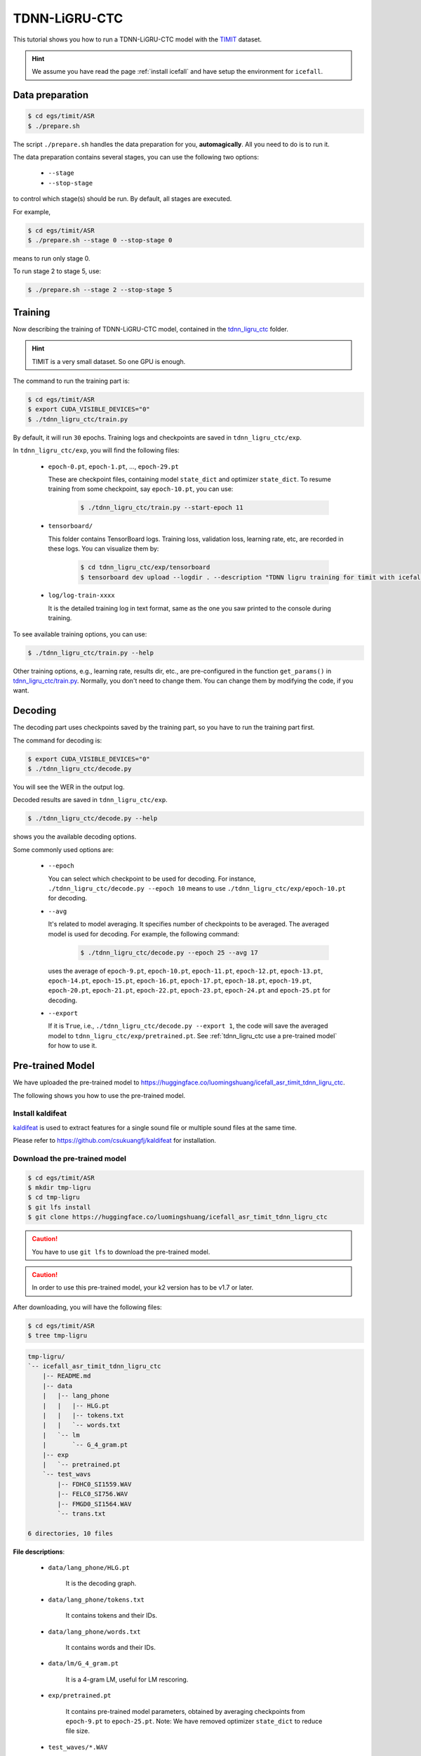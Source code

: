 TDNN-LiGRU-CTC
=============

This tutorial shows you how to run a TDNN-LiGRU-CTC model with the `TIMIT <https://data.deepai.org/timit.zip>`_ dataset.


.. HINT::

  We assume you have read the page :ref:`install icefall` and have setup
  the environment for ``icefall``.


Data preparation
----------------

.. code-block:: bash

  $ cd egs/timit/ASR
  $ ./prepare.sh

The script ``./prepare.sh`` handles the data preparation for you, **automagically**.
All you need to do is to run it.

The data preparation contains several stages, you can use the following two
options:

  - ``--stage``
  - ``--stop-stage``

to control which stage(s) should be run. By default, all stages are executed.


For example,

.. code-block:: bash

  $ cd egs/timit/ASR
  $ ./prepare.sh --stage 0 --stop-stage 0

means to run only stage 0.

To run stage 2 to stage 5, use:

.. code-block:: bash

  $ ./prepare.sh --stage 2 --stop-stage 5


Training
--------

Now describing the training of TDNN-LiGRU-CTC model, contained in
the `tdnn_ligru_ctc <https://github.com/k2-fsa/icefall/tree/master/egs/timit/ASR/tdnn_ligru_ctc>`_
folder.

.. HINT::

  TIMIT is a very small dataset. So one GPU is enough.

The command to run the training part is:

.. code-block:: bash

  $ cd egs/timit/ASR
  $ export CUDA_VISIBLE_DEVICES="0"
  $ ./tdnn_ligru_ctc/train.py

By default, it will run ``30`` epochs. Training logs and checkpoints are saved
in ``tdnn_ligru_ctc/exp``.

In ``tdnn_ligru_ctc/exp``, you will find the following files:

  - ``epoch-0.pt``, ``epoch-1.pt``, ..., ``epoch-29.pt``

    These are checkpoint files, containing model ``state_dict`` and optimizer ``state_dict``.
    To resume training from some checkpoint, say ``epoch-10.pt``, you can use:

      .. code-block:: bash

        $ ./tdnn_ligru_ctc/train.py --start-epoch 11

  - ``tensorboard/``

    This folder contains TensorBoard logs. Training loss, validation loss, learning
    rate, etc, are recorded in these logs. You can visualize them by:

      .. code-block:: bash

        $ cd tdnn_ligru_ctc/exp/tensorboard
        $ tensorboard dev upload --logdir . --description "TDNN ligru training for timit with icefall"

  - ``log/log-train-xxxx``

    It is the detailed training log in text format, same as the one
    you saw printed to the console during training.


To see available training options, you can use:

.. code-block:: bash

  $ ./tdnn_ligru_ctc/train.py --help

Other training options, e.g., learning rate, results dir, etc., are
pre-configured in the function ``get_params()``
in `tdnn_ligru_ctc/train.py <https://github.com/k2-fsa/icefall/blob/master/egs/timit/ASR/tdnn_ligru_ctc/train.py>`_.
Normally, you don't need to change them. You can change them by modifying the code, if
you want.

Decoding
--------

The decoding part uses checkpoints saved by the training part, so you have
to run the training part first.

The command for decoding is:

.. code-block:: bash

  $ export CUDA_VISIBLE_DEVICES="0"
  $ ./tdnn_ligru_ctc/decode.py

You will see the WER in the output log.

Decoded results are saved in ``tdnn_ligru_ctc/exp``.

.. code-block:: bash

  $ ./tdnn_ligru_ctc/decode.py --help

shows you the available decoding options.

Some commonly used options are:

  - ``--epoch``

    You can select which checkpoint to be used for decoding.
    For instance, ``./tdnn_ligru_ctc/decode.py --epoch 10`` means to use
    ``./tdnn_ligru_ctc/exp/epoch-10.pt`` for decoding.

  - ``--avg``

    It's related to model averaging. It specifies number of checkpoints
    to be averaged. The averaged model is used for decoding.
    For example, the following command:

      .. code-block:: bash

        $ ./tdnn_ligru_ctc/decode.py --epoch 25 --avg 17

    uses the average of ``epoch-9.pt``, ``epoch-10.pt``, ``epoch-11.pt``, 
    ``epoch-12.pt``, ``epoch-13.pt``, ``epoch-14.pt``, ``epoch-15.pt``, 
    ``epoch-16.pt``, ``epoch-17.pt``, ``epoch-18.pt``, ``epoch-19.pt``, 
    ``epoch-20.pt``, ``epoch-21.pt``, ``epoch-22.pt``, ``epoch-23.pt``, 
    ``epoch-24.pt`` and ``epoch-25.pt``
    for decoding.

  - ``--export``

    If it is ``True``, i.e., ``./tdnn_ligru_ctc/decode.py --export 1``, the code
    will save the averaged model to ``tdnn_ligru_ctc/exp/pretrained.pt``.
    See :ref:`tdnn_ligru_ctc use a pre-trained model` for how to use it.


.. _tdnn_ligru_ctc use a pre-trained model:

Pre-trained Model
-----------------

We have uploaded the pre-trained model to
`<https://huggingface.co/luomingshuang/icefall_asr_timit_tdnn_ligru_ctc>`_.

The following shows you how to use the pre-trained model.


Install kaldifeat
~~~~~~~~~~~~~~~~~

`kaldifeat <https://github.com/csukuangfj/kaldifeat>`_ is used to
extract features for a single sound file or multiple sound files
at the same time.

Please refer to `<https://github.com/csukuangfj/kaldifeat>`_ for installation.

Download the pre-trained model
~~~~~~~~~~~~~~~~~~~~~~~~~~~~~~

.. code-block:: bash

  $ cd egs/timit/ASR
  $ mkdir tmp-ligru
  $ cd tmp-ligru
  $ git lfs install
  $ git clone https://huggingface.co/luomingshuang/icefall_asr_timit_tdnn_ligru_ctc

.. CAUTION::

  You have to use ``git lfs`` to download the pre-trained model.

.. CAUTION::

  In order to use this pre-trained model, your k2 version has to be v1.7 or later.

After downloading, you will have the following files:

.. code-block:: bash

  $ cd egs/timit/ASR
  $ tree tmp-ligru

.. code-block:: bash

  tmp-ligru/
  `-- icefall_asr_timit_tdnn_ligru_ctc
      |-- README.md
      |-- data
      |   |-- lang_phone
      |   |   |-- HLG.pt
      |   |   |-- tokens.txt
      |   |   `-- words.txt
      |   `-- lm
      |       `-- G_4_gram.pt
      |-- exp
      |   `-- pretrained.pt
      `-- test_wavs
          |-- FDHC0_SI1559.WAV
          |-- FELC0_SI756.WAV
          |-- FMGD0_SI1564.WAV
          `-- trans.txt

  6 directories, 10 files

**File descriptions**:

  - ``data/lang_phone/HLG.pt``

      It is the decoding graph.

  - ``data/lang_phone/tokens.txt``

      It contains tokens and their IDs.

  - ``data/lang_phone/words.txt``

      It contains words and their IDs.

  - ``data/lm/G_4_gram.pt``

      It is a 4-gram LM, useful for LM rescoring.

  - ``exp/pretrained.pt``

      It contains pre-trained model parameters, obtained by averaging
      checkpoints from ``epoch-9.pt`` to ``epoch-25.pt``.
      Note: We have removed optimizer ``state_dict`` to reduce file size.

  - ``test_waves/*.WAV``

      It contains some test sound files from timit ``TEST`` dataset.

  - ``test_waves/trans.txt``

      It contains the reference transcripts for the sound files in ``test_waves/``.

The information of the test sound files is listed below:

.. code-block:: bash

  $ ffprobe -show_format tmp-ligru/icefall_asr_timit_tdnn_ligru_ctc/test_waves/FDHC0_SI1559.WAV

  Input #0, nistsphere, from 'tmp-ligru/icefall_asr_timit_tdnn_ligru_ctc/test_waves/FDHC0_SI1559.WAV':
  Metadata:
    database_id     : TIMIT
    database_version: 1.0
    utterance_id    : dhc0_si1559
    sample_min      : -4176
    sample_max      : 5984
  Duration: 00:00:03.40, bitrate: 258 kb/s
    Stream #0:0: Audio: pcm_s16le, 16000 Hz, 1 channels, s16, 256 kb/s

  $ ffprobe -show_format tmp-ligru/icefall_asr_timit_tdnn_ligru_ctc/test_waves/FELC0_SI756.WAV

  Input #0, nistsphere, from 'tmp-ligru/icefall_asr_timit_tdnn_ligru_ctc/test_waves/FELC0_SI756.WAV':
  Metadata:
    database_id     : TIMIT
    database_version: 1.0
    utterance_id    : elc0_si756
    sample_min      : -1546
    sample_max      : 1989
  Duration: 00:00:04.19, bitrate: 257 kb/s
    Stream #0:0: Audio: pcm_s16le, 16000 Hz, 1 channels, s16, 256 kb/s

  $ ffprobe -show_format tmp-ligru/icefall_asr_timit_tdnn_ligru_ctc/test_waves/FMGD0_SI1564.WAV

  Input #0, nistsphere, from 'tmp-ligru/icefall_asr_timit_tdnn_ligru_ctc/test_waves/FMGD0_SI1564.WAV':
  Metadata:
    database_id     : TIMIT
    database_version: 1.0
    utterance_id    : mgd0_si1564
    sample_min      : -7626
    sample_max      : 10573
  Duration: 00:00:04.44, bitrate: 257 kb/s
    Stream #0:0: Audio: pcm_s16le, 16000 Hz, 1 channels, s16, 256 kb/s


Inference with a pre-trained model
~~~~~~~~~~~~~~~~~~~~~~~~~~~~~~~~~~

.. code-block:: bash

  $ cd egs/timit/ASR
  $ ./tdnn_ligru_ctc/pretrained.py --help

shows the usage information of ``./tdnn_ligru_ctc/pretrained.py``.

To decode with ``1best`` method, we can use:

.. code-block:: bash

  ./tdnn_ligru_ctc/pretrained.py 
    --method 1best
    --checkpoint ./tmp-ligru/icefall_asr_timit_tdnn_ligru_ctc/exp/pretrained_average_16_25.pt 
    --words-file ./tmp-ligru/icefall_asr_timit_tdnn_ligru_ctc/data/lang_phone/words.txt 
    --HLG ./tmp-ligru/icefall_asr_timit_tdnn_ligru_ctc/data/lang_phone/HLG.pt 
    ./tmp-ligru/icefall_asr_timit_tdnn_ligru_ctc/test_waves/FDHC0_SI1559.WAV 
    ./tmp-ligru/icefall_asr_timit_tdnn_ligru_ctc/test_waves/FELC0_SI756.WAV 
    ./tmp-ligru/icefall_asr_timit_tdnn_ligru_ctc/test_waves/FMGD0_SI1564.WAV

The output is:

.. code-block::

  2021-11-08 20:41:33,660 INFO [pretrained.py:169] device: cuda:0
  2021-11-08 20:41:33,660 INFO [pretrained.py:171] Creating model
  2021-11-08 20:41:38,680 INFO [pretrained.py:183] Loading HLG from ./tmp-ligru/icefall_asr_timit_tdnn_ligru_ctc/data/lang_phone/HLG.pt
  2021-11-08 20:41:38,695 INFO [pretrained.py:200] Constructing Fbank computer
  2021-11-08 20:41:38,697 INFO [pretrained.py:210] Reading sound files: ['./tmp-ligru/icefall_asr_timit_tdnn_ligru_ctc/test_waves/FDHC0_SI1559.WAV', './tmp-ligru/icefall_asr_timit_tdnn_ligru_ctc/test_waves/FELC0_SI756.WAV', './tmp-ligru/icefall_asr_timit_tdnn_ligru_ctc/test_waves/FMGD0_SI1564.WAV']
  2021-11-08 20:41:38,704 INFO [pretrained.py:216] Decoding started
  2021-11-08 20:41:39,819 INFO [pretrained.py:246] Use HLG decoding
  2021-11-08 20:41:39,829 INFO [pretrained.py:267] 
  ./tmp-ligru/icefall_asr_timit_tdnn_ligru_ctc/test_waves/FDHC0_SI1559.WAV:
  sil dh ih sh uw ah l iy v iy z ih sil p r aa sil k s ih m ey dx ih sil d w uh dx ih w ih s f iy l ih ng w ih th ih n ih m s eh l f sil jh

  ./tmp-ligru/icefall_asr_timit_tdnn_ligru_ctc/test_waves/FELC0_SI756.WAV:
  sil m ih sil t ih r iy s sil s er r ih m ih sil m aa l ih sil k l ey sil r eh sil d w ay sil d aa r sil b ah f sil jh

  ./tmp-ligru/icefall_asr_timit_tdnn_ligru_ctc/test_waves/FMGD0_SI1564.WAV:
  sil hh ah z sil b ih sil g r iy w ah z sil d aw n ih sil b ay s sil n ey sil w eh l f eh n s ih z eh n dh eh r w er sil g r ey z ih ng sil k ae dx l sil


  2021-11-08 20:41:39,829 INFO [pretrained.py:269] Decoding Done


To decode with ``whole-lattice-rescoring`` methond, you can use

.. code-block:: bash

  ./tdnn_ligru_ctc/pretrained.py \
    --method whole-lattice-rescoring \
    --checkpoint ./tmp-ligru/icefall_asr_timit_tdnn-ligru_ctc/exp/pretraind.pt \
    --words-file ./tmp-ligru/icefall_asr_timit_tdnn-ligru_ctc/data/lang_phone/words.txt \
    --HLG ./tmp-ligru/icefall_asr_timit_tdnn-ligru_ctc/data/lang_phone/HLG.pt \
    --G ./tmp-ligru/icefall_asr_timit_tdnn-ligru_ctc/data/lm/G_4_gram.pt \
    --ngram-lm-scale 0.1 \
    ./tmp-ligru/icefall_asr_timit_tdnn_ligru_ctc/test_waves/FDHC0_SI1559.WAV 
    ./tmp-ligru/icefall_asr_timit_tdnn_ligru_ctc/test_waves/FELC0_SI756.WAV 
    ./tmp-ligru/icefall_asr_timit_tdnn_ligru_ctc/test_waves/FMGD0_SI1564.WAV

The decoding output is:

.. code-block::

  2021-11-08 20:37:50,693 INFO [pretrained.py:169] device: cuda:0
  2021-11-08 20:37:50,693 INFO [pretrained.py:171] Creating model
  2021-11-08 20:37:54,693 INFO [pretrained.py:183] Loading HLG from ./tmp-ligru/icefall_asr_timit_tdnn_ligru_ctc/data/lang_phone/HLG.pt
  2021-11-08 20:37:54,705 INFO [pretrained.py:191] Loading G from ./tmp-ligru/icefall_asr_timit_tdnn_ligru_ctc/data/lm/G_4_gram.pt
  2021-11-08 20:37:54,714 INFO [pretrained.py:200] Constructing Fbank computer
  2021-11-08 20:37:54,715 INFO [pretrained.py:210] Reading sound files: ['./tmp-ligru/icefall_asr_timit_tdnn_ligru_ctc/test_waves/FDHC0_SI1559.WAV', './tmp-ligru/icefall_asr_timit_tdnn_ligru_ctc/test_waves/FELC0_SI756.WAV', './tmp-ligru/icefall_asr_timit_tdnn_ligru_ctc/test_waves/FMGD0_SI1564.WAV']
  2021-11-08 20:37:54,720 INFO [pretrained.py:216] Decoding started
  2021-11-08 20:37:55,808 INFO [pretrained.py:251] Use HLG decoding + LM rescoring
  2021-11-08 20:37:56,348 INFO [pretrained.py:267] 
  ./tmp-ligru/icefall_asr_timit_tdnn_ligru_ctc/test_waves/FDHC0_SI1559.WAV:
  sil dh ih sh uw ah l iy v iy z ah sil p r aa sil k s ih m ey dx ih sil d w uh dx iy w ih s f iy l iy ng w ih th ih n ih m s eh l f sil jh

  ./tmp-ligru/icefall_asr_timit_tdnn_ligru_ctc/test_waves/FELC0_SI756.WAV:
  sil m ih sil t ih r iy l s sil s er r eh m ih sil m aa l ih ng sil k l ey sil r eh sil d w ay sil d aa r sil b ah f sil jh ch

  ./tmp-ligru/icefall_asr_timit_tdnn_ligru_ctc/test_waves/FMGD0_SI1564.WAV:
  sil hh ah z sil b ih n sil g r iy w ah z sil b aw n ih sil b ay s sil n ey sil w er l f eh n s ih z eh n dh eh r w er sil g r ey z ih ng sil k ae dx l sil


  2021-11-08 20:37:56,348 INFO [pretrained.py:269] Decoding Done
